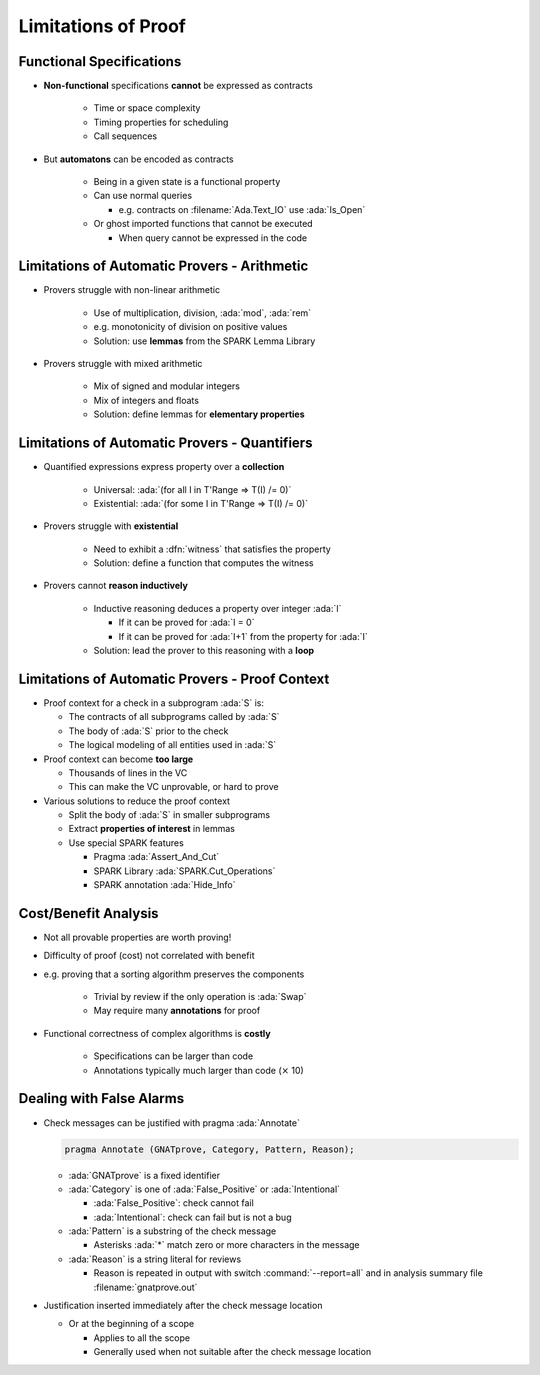 ======================
Limitations of Proof
======================

---------------------------
Functional Specifications
---------------------------

* **Non-functional** specifications **cannot** be expressed as contracts

   - Time or space complexity
   - Timing properties for scheduling
   - Call sequences

* But **automatons** can be encoded as contracts

   - Being in a given state is a functional property
   - Can use normal queries

     + e.g. contracts on :filename:`Ada.Text_IO` use :ada:`Is_Open`

   - Or ghost imported functions that cannot be executed

     + When query cannot be expressed in the code

-----------------------------------------------
Limitations of Automatic Provers - Arithmetic
-----------------------------------------------

* Provers struggle with non-linear arithmetic

   - Use of multiplication, division, :ada:`mod`, :ada:`rem`
   - e.g. monotonicity of division on positive values
   - Solution: use **lemmas** from the SPARK Lemma Library

* Provers struggle with mixed arithmetic

   - Mix of signed and modular integers
   - Mix of integers and floats
   - Solution: define lemmas for **elementary properties**

------------------------------------------------
Limitations of Automatic Provers - Quantifiers
------------------------------------------------

* Quantified expressions express property over a **collection**

   - Universal: :ada:`(for all I in T'Range => T(I) /= 0)`
   - Existential: :ada:`(for some I in T'Range => T(I) /= 0)`

* Provers struggle with **existential**

   - Need to exhibit a :dfn:`witness` that satisfies the property
   - Solution: define a function that computes the witness

* Provers cannot **reason inductively**

   - Inductive reasoning deduces a property over integer :ada:`I`

     + If it can be proved for :ada:`I = 0`
     + If it can be proved for :ada:`I+1` from the property for :ada:`I`

   - Solution: lead the prover to this reasoning with a **loop**

--------------------------------------------------
Limitations of Automatic Provers - Proof Context
--------------------------------------------------

* Proof context for a check in a subprogram :ada:`S` is:

  - The contracts of all subprograms called by :ada:`S`
  - The body of :ada:`S` prior to the check
  - The logical modeling of all entities used in :ada:`S`

* Proof context can become **too large**

  - Thousands of lines in the VC
  - This can make the VC unprovable, or hard to prove

* Various solutions to reduce the proof context

  - Split the body of :ada:`S` in smaller subprograms
  - Extract **properties of interest** in lemmas
  - Use special SPARK features

    + Pragma :ada:`Assert_And_Cut`
    + SPARK Library :ada:`SPARK.Cut_Operations`
    + SPARK annotation :ada:`Hide_Info`
      
-----------------------
Cost/Benefit Analysis
-----------------------

* Not all provable properties are worth proving!
* Difficulty of proof (cost) not correlated with benefit
* e.g. proving that a sorting algorithm preserves the components

   - Trivial by review if the only operation is :ada:`Swap`
   - May require many **annotations** for proof

* Functional correctness of complex algorithms is **costly**

   - Specifications can be larger than code
   - Annotations typically much larger than code (:math:`\times` 10)

---------------------------
Dealing with False Alarms
---------------------------

* Check messages can be justified with pragma :ada:`Annotate`

  .. code:: Ada

     pragma Annotate (GNATprove, Category, Pattern, Reason);

  - :ada:`GNATprove` is a fixed identifier
  - :ada:`Category` is one of :ada:`False_Positive` or :ada:`Intentional`

    + :ada:`False_Positive`: check cannot fail
    + :ada:`Intentional`: check can fail but is not a bug

  - :ada:`Pattern` is a substring of the check message

    + Asterisks :ada:`*` match zero or more characters in the message

  - :ada:`Reason` is a string literal for reviews

    + Reason is repeated in output with switch :command:`--report=all` and in
      analysis summary file :filename:`gnatprove.out`

* Justification inserted immediately after the check message location

  - Or at the beginning of a scope

    + Applies to all the scope
    + Generally used when not suitable after the check message location

